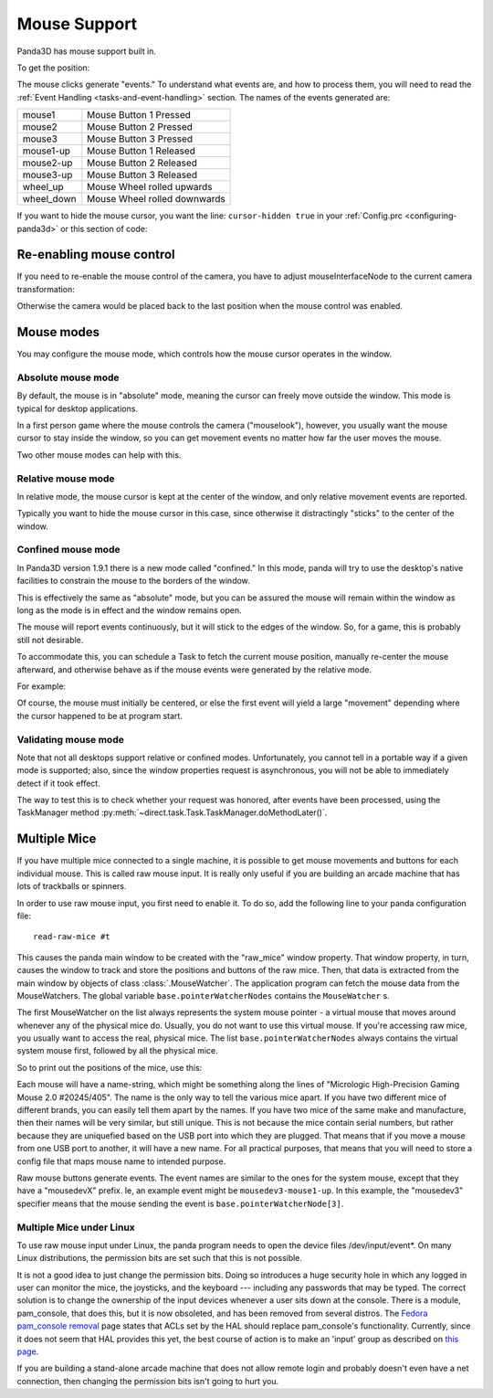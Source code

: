 .. _mouse-support:

Mouse Support
=============

Panda3D has mouse support built in.

.. only:: python

   In Python, the default action of the mouse is to control the camera. If you
   want to disable this functionality you can use the command:

   .. code-block:: python

      base.disableMouse()

   This function's name is slightly misleading. It only disables the task that
   drives the camera around, it doesn't disable the mouse itself. You can still
   get the position of the mouse, as well as the mouse clicks.

.. only:: cpp

   In C++, you need to do the following if you want the mouse to control the
   camera:

   .. code-block:: cpp

      window->setup_trackball();

   You don't need to do this to enable the mouse itself, only to enable a task
   that drives the camera around. You can still get the position of the mouse, as
   well as the mouse clicks, even if you don't enable this "trackball mode".

To get the position:

.. only:: python

   .. code-block:: python

      if base.mouseWatcherNode.hasMouse():
        x = base.mouseWatcherNode.getMouseX()
        y = base.mouseWatcherNode.getMouseY()

.. only:: cpp

   .. code-block:: cpp

      if (mouseWatcher->has_mouse()) {
        if (window->get_graphics_window()) {
          int x = window->get_graphics_window()->get_pointer(0).get_x();
          int y = window->get_graphics_window()->get_pointer(0).get_y();
        }
      }

The mouse clicks generate "events." To understand what events are, and how to
process them, you will need to read the
:ref:`Event Handling <tasks-and-event-handling>` section. The names of the
events generated are:

========== ============================
mouse1     Mouse Button 1 Pressed
mouse2     Mouse Button 2 Pressed
mouse3     Mouse Button 3 Pressed
mouse1-up  Mouse Button 1 Released
mouse2-up  Mouse Button 2 Released
mouse3-up  Mouse Button 3 Released
wheel_up   Mouse Wheel rolled upwards
wheel_down Mouse Wheel rolled downwards
========== ============================

If you want to hide the mouse cursor, you want the line: ``cursor-hidden true``
in your :ref:`Config.prc <configuring-panda3d>` or this section of code:

.. only:: python

   .. code-block:: python

      from pandac.PandaModules import WindowProperties
      props = WindowProperties()
      props.setCursorHidden(True)
      base.win.requestProperties(props)

Re-enabling mouse control
-------------------------

If you need to re-enable the mouse control of the camera, you have to adjust
mouseInterfaceNode to the current camera transformation:

.. only:: python

   .. code-block:: python

      mat = Mat4(camera.getMat())
      mat.invertInPlace()
      base.mouseInterfaceNode.setMat(mat)
      base.enableMouse()

Otherwise the camera would be placed back to the last position when the mouse
control was enabled.

Mouse modes
-----------

You may configure the mouse mode, which controls how the mouse cursor operates
in the window.

Absolute mouse mode
^^^^^^^^^^^^^^^^^^^

By default, the mouse is in "absolute" mode, meaning the cursor can freely
move outside the window. This mode is typical for desktop applications.

In a first person game where the mouse controls the camera ("mouselook"),
however, you usually want the mouse cursor to stay inside the window, so you can
get movement events no matter how far the user moves the mouse.

Two other mouse modes can help with this.

Relative mouse mode
^^^^^^^^^^^^^^^^^^^

In relative mode, the mouse cursor is kept at the center of the window, and
only relative movement events are reported.

Typically you want to hide the mouse cursor in this case, since otherwise it
distractingly "sticks" to the center of the window.

.. only:: cpp

   .. code-block:: cpp

      // To set relative mode and hide the cursor:
      WindowProperties props = window->get_graphics_window()->get_properties();
      props.set_cursor_hidden(true);
      props.set_mouse_mode(WindowProperties::M_relative);
      window->get_graphics_window()->request_properties(props);

      // To revert to normal mode:
      WindowProperties props = window->get_graphics_window()->get_properties();
      props.set_cursor_hidden(false);
      props.set_mouse_mode(WindowProperties::M_absolute);
      window->get_graphics_window()->request_properties(props);

.. only:: python

   .. code-block:: python

      # To set relative mode and hide the cursor:
      props = WindowProperties()
      props.setCursorHidden(True)
      props.setMouseMode(WindowProperties.M_relative)
      self.base.win.requestProperties(props)

      # To revert to normal mode:
      props = WindowProperties()
      props.setCursorHidden(False)
      props.setMouseMode(WindowProperties.M_absolute)
      self.base.win.requestProperties(props)

Confined mouse mode
^^^^^^^^^^^^^^^^^^^

In Panda3D version 1.9.1 there is a new mode called "confined." In this mode,
panda will try to use the desktop's native facilities to constrain the mouse
to the borders of the window.

This is effectively the same as "absolute" mode, but you can be assured the
mouse will remain within the window as long as the mode is in effect and the
window remains open.

The mouse will report events continuously, but it will stick to the edges of
the window. So, for a game, this is probably still not desirable.

To accommodate this, you can schedule a Task to fetch the current mouse
position, manually re-center the mouse afterward, and otherwise behave as if
the mouse events were generated by the relative mode.

For example:

.. only:: python

   .. code-block:: python

      mw = base.mouseWatcherNode

      if mw.hasMouse():
          # get the position, which at center is (0, 0)
          x, y = mw.getMouseX(), mw.getMouseY()

          # move mouse back to center
          props = base.win.getProperties()
          base.win.movePointer(0,
                               props.getXSize() // 2,
                               props.getYSize() // 2)
          # now, x and y can be considered relative movements

Of course, the mouse must initially be centered, or else the first event will
yield a large "movement" depending where the cursor happened to be at program
start.

Validating mouse mode
^^^^^^^^^^^^^^^^^^^^^

Note that not all desktops support relative or confined modes. Unfortunately,
you cannot tell in a portable way if a given mode is supported; also, since
the window properties request is asynchronous, you will not be able to
immediately detect if it took effect.

The way to test this is to check whether your request was honored, after
events have been processed, using the TaskManager method
:py:meth:`~direct.task.Task.TaskManager.doMethodLater()`.

.. only:: python

   For example:

   .. code-block:: python

      def setMouseMode(...):
          ...
          base.win.requestProperties(props)
          base.taskMgr.doMethodLater(0, resolveMouse, "Resolve mouse setting")
          ...

      def resolveMouse(task):
          props = base.win.getProperties()

          actualMode = props.getMouseMode()
          if actualMode != WindowProperties.M_relative:
              # did not get requested mode... perhaps try another.

Multiple Mice
-------------

If you have multiple mice connected to a single machine, it is possible to get
mouse movements and buttons for each individual mouse. This is called raw
mouse input. It is really only useful if you are building an arcade machine
that has lots of trackballs or spinners.

In order to use raw mouse input, you first need to enable it. To do so, add
the following line to your panda configuration file::

   read-raw-mice #t

This causes the panda main window to be created with the "raw_mice" window
property. That window property, in turn, causes the window to track and store
the positions and buttons of the raw mice. Then, that data is extracted from
the main window by objects of class :class:`.MouseWatcher`. The application program can
fetch the mouse data from the MouseWatchers. The global variable
``base.pointerWatcherNodes`` contains the ``MouseWatcher`` s.

The first MouseWatcher on the list always represents the system mouse pointer
- a virtual mouse that moves around whenever any of the physical mice do.
Usually, you do not want to use this virtual mouse. If you're accessing raw
mice, you usually want to access the real, physical mice. The list
``base.pointerWatcherNodes`` always contains the
virtual system mouse first, followed by all the physical mice.

So to print out the positions of the mice, use this:

.. only:: python

   .. code-block:: python

      for mouse in base.pointerWatcherNodes:
        print("NAME=", mouse.getName())
        print("X=", mouse.getMouseX())
        print("Y=", mouse.getMouseY())

Each mouse will have a name-string, which might be something along the lines
of "Micrologic High-Precision Gaming Mouse 2.0 #20245/405". The name is the
only way to tell the various mice apart. If you have two different mice of
different brands, you can easily tell them apart by the names. If you have two
mice of the same make and manufacture, then their names will be very similar,
but still unique. This is not because the mice contain serial numbers, but
rather because they are uniquefied based on the USB port into which they are
plugged. That means that if you move a mouse from one USB port to another, it
will have a new name. For all practical purposes, that means that you will
need to store a config file that maps mouse name to intended purpose.

Raw mouse buttons generate events. The event names are similar to the ones for
the system mouse, except that they have a "mousedevX" prefix. Ie, an example
event might be ``mousedev3-mouse1-up``. In this
example, the "mousedev3" specifier means that the mouse sending the event is
``base.pointerWatcherNode[3]``.

Multiple Mice under Linux
^^^^^^^^^^^^^^^^^^^^^^^^^

To use raw mouse input under Linux, the panda program needs to open the device
files /dev/input/event\*. On many Linux distributions, the permission bits are
set such that this is not possible.

It is not a good idea to just change the permission bits. Doing so introduces a
huge security hole in which any logged in user can monitor the mice, the
joysticks, and the keyboard --- including any passwords that may be typed.
The correct solution is to change the ownership of the input devices whenever a
user sits down at the console. There is a module, pam_console, that does this,
but it is now obsoleted, and has been removed from several distros.
The `Fedora pam_console removal <https://fedoraproject.org/wiki/Releases/FeatureRemovePAMConsole>`__
page states that ACLs set by the HAL should replace pam_console's functionality.
Currently, since it does not seem that HAL provides this yet, the best course of
action is to make an 'input' group as described on
`this page <https://puredata.info/docs/faq/how-can-i-set-permissions-so-hid-can-read-devices-in-gnu-linux>`__.

If you are building a stand-alone arcade machine that does not allow remote
login and probably doesn't even have a net connection, then changing the
permission bits isn't going to hurt you.
